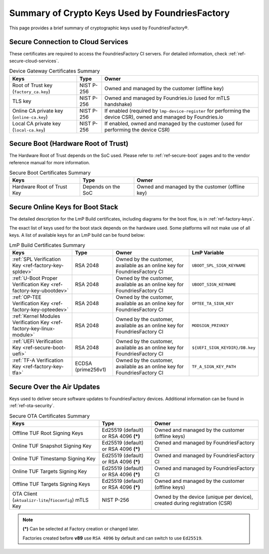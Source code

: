 Summary of Crypto Keys Used by FoundriesFactory
===============================================

This page provides a brief summary of cryptographic keys used by FoundriesFactory®.

Secure Connection to Cloud Services
-----------------------------------

These certificates are required to access the FoundriesFactory CI servers.
For detailed information, check :ref:`ref-secure-cloud-services`.

.. list-table:: Device Gateway Certificates Summary
   :header-rows: 1

   * - Keys
     - Type
     - Owner
   * - Root of Trust key (``factory_ca.key``)
     - NIST P-256
     - Owned and managed by the customer (offline key)
   * - TLS key
     - NIST P-256
     - Owned and managed by Foundries.io (used for mTLS handshake)
   * - Online CA private key (``online-ca.key``)
     - NIST P-256
     - If enabled (required by ``lmp-device-register`` for performing the device CSR), owned and managed by Foundries.io
   * - Local CA private key (``local-ca.key``)
     - NIST P-256
     - If enabled, owned and managed by the customer (used for performing the device CSR)

Secure Boot (Hardware Root of Trust)
------------------------------------

The Hardware Root of Trust depends on the SoC used.
Please refer to :ref:`ref-secure-boot` pages and to the vendor reference manual for more information.

.. list-table:: Secure Boot Certificates Summary
   :header-rows: 1

   * - Keys
     - Type
     - Owner
   * - Hardware Root of Trust Key
     - Depends on the SoC
     - Owned and managed by the customer (offline key)

Secure Online Keys for Boot Stack
---------------------------------

The detailed description for the LmP Build certificates, including diagrams for the boot flow, is in :ref:`ref-factory-keys`.

The exact list of keys used for the boot stack depends on the hardware used.
Some platforms will not make use of all keys. A list of available keys for an LmP build can be found below:

.. list-table:: LmP Build Certificates Summary
   :header-rows: 1

   * - Keys
     - Type
     - Owner
     - LmP Variable
   * - :ref:`SPL Verification Key <ref-factory-key-spldev>`
     - RSA 2048
     - Owned by the customer, available as an online key for FoundriesFactory CI
     - ``UBOOT_SPL_SIGN_KEYNAME``
   * - :ref:`U-Boot Proper Verification Key <ref-factory-key-ubootdev>`
     - RSA 2048
     - Owned by the customer, available as an online key for FoundriesFactory CI
     - ``UBOOT_SIGN_KEYNAME``
   * - :ref:`OP-TEE Verification Key <ref-factory-key-opteedev>`
     - RSA 2048
     - Owned by the customer, available as an online key for FoundriesFactory CI
     - ``OPTEE_TA_SIGN_KEY``
   * - :ref:`Kernel Modules Verification Key <ref-factory-key-linux-module>`
     - RSA 2048
     - Owned by the customer, available as an online key for FoundriesFactory CI
     - ``MODSIGN_PRIVKEY``
   * - :ref:`UEFI Verification Key  <ref-secure-boot-uefi>`
     - RSA 2048
     - Owned by the customer, available as an online key for FoundriesFactory CI
     - ``${UEFI_SIGN_KEYDIR}/DB.key``
   * - :ref:`TF-A Verification Key <ref-factory-key-tfa>`
     - ECDSA (prime256v1)
     - Owned by the customer, available as an online key for FoundriesFactory CI
     - ``TF_A_SIGN_KEY_PATH``

Secure Over the Air Updates
---------------------------

Keys used to deliver secure software updates to FoundriesFactory devices.
Additional information can be found in :ref:`ref-ota-security`.

.. list-table:: Secure OTA Certificates Summary
   :header-rows: 1

   * - Keys
     - Type
     - Owner
   * - Offline TUF Root Signing Keys
     - Ed25519 (default) or RSA 4096 **(*)**
     - Owned and managed by the customer (offline keys)
   * - Online TUF Snapshot Signing Key
     - Ed25519 (default) or RSA 4096 **(*)**
     - Owned and managed by FoundriesFactory CI
   * - Online TUF Timestamp Signing Key
     - Ed25519 (default) or RSA 4096 **(*)**
     - Owned and managed by FoundriesFactory CI
   * - Online TUF Targets Signing Key
     - Ed25519 (default) or RSA 4096 **(*)**
     - Owned and managed by FoundriesFactory CI
   * - Offline TUF Targets Signing Keys
     - Ed25519 (default) or RSA 4096 **(*)**
     - Owned and managed by the customer (offline keys)
   * - OTA Client (``aktualizr-lite``/``fioconfig``) mTLS Key
     - NIST P-256
     - Owned by the device (unique per device), created during registration (CSR)

.. note::
   **(*)** Can be selected at Factory creation or changed later.

   Factories created before **v89** use ``RSA 4096`` by default and can switch to use ``Ed25519``.
